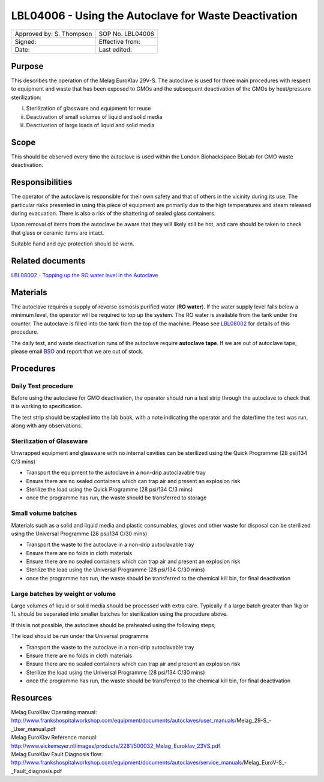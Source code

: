 =====================================================
LBL04006 - Using the Autoclave for Waste Deactivation
=====================================================


+----------------------------+--------------------+
| Approved by: S. Thompson   | SOP No. LBL04006   |
+----------------------------+--------------------+
| Signed:                    | Effective from:    |
+----------------------------+--------------------+
| Date:                      | Last edited:       |
+----------------------------+--------------------+

Purpose
=======
This describes the operation of the Melag EuroKlav 29V-S. The autoclave is used
for three main procedures with respect to equipment and waste that has been
exposed to GMOs and the subsequent deactivation of the GMOs by heat/pressure
sterilization:

i) Sterilization of glassware and equipment for reuse
ii) Deactivation of small volumes of liquid and solid media
iii) Deactivation of large loads of  liquid and solid media

Scope
=====
This should be observed every time the autoclave is used within the London Biohackspace BioLab for GMO waste deactivation.

Responsibilities
================
The operator of the autoclave is responsible for their own safety and
that of others in the vicinity during its use. The particular risks
presented in using this piece of equipment are primarily due to the high
temperatures and steam released during evacuation. There is also a risk
of the shattering of sealed glass containers.

Upon removal of items from the autoclave be aware that they will likely
still be hot, and care should be taken to check that glass or ceramic
items are intact.

Suitable hand and eye protection should be worn.

Related documents
=================
| `LBL08002 - Topping up the RO water level in the Autoclave <lbl08002.rst>`__ 

Materials
=========
The autoclave requires a supply of reverse osmosis purified water (**RO water**). If the water supply
level falls below a minimum level, the operator will be required to top
up the system. The RO water is available from the tank under the
counter. The autoclave is filled into the tank from the top of the
machine. Please see `LBL08002 <lbl08002.rst>`__ 
for details of this procedure.

The daily test, and waste deactivation runs of the autoclave require
**autoclave tape**. If we are out of autoclave tape, please email 
`BSO <hello@biohackspace.org>`__ and report that we are out of stock.

Procedures
==========

Daily Test procedure
--------------------
Before using the autoclave for GMO deactivation, the operator
should run a test strip through the autoclave to check that it is
working to specification.

The test strip should be stapled into the lab book, with a note
indicating the operator and the date/time the test was run, along with
any observations.

Sterilization of Glassware
--------------------------

Unwrapped equipment and glassware with no internal cavities can be
sterilized using the Quick Programme (28 psi/134 C/3 mins)

|Screenshot-quick-programme.png|

- Transport the equipment to the autoclave in a non-drip autoclavable tray
- Ensure there are no sealed containers which can trap air and present an explosion risk
- Sterilize the load using the Quick Programme (28 psi/134 C/3 mins)
- once the programme has run, the waste should be transferred to storage

Small volume batches
--------------------

Materials such as a solid and liquid media and plastic consumables, 
gloves and other waste for disposal can be sterilized using
the Universal Programme (28 psi/134 C/30 mins)

|Screenshot-universal-programme.png|

- Transport the waste to the autoclave in a non-drip autoclavable tray
- Ensure there are no folds in cloth materials
- Ensure there are no sealed containers which can trap air and present an explosion risk
- Sterilize the load using the Universal Programme (28 psi/134 C/30 mins)
- once the programme has run, the waste should be transferred to the chemical kill bin, for final deactivation

Large batches by weight or volume
---------------------------------

Large volumes of liquid or solid media should be processed with
extra care. Typically if a large batch greater than 1kg or 1L should be
separated into smaller batches for sterilization using the procedure above.

If this is not possible, the autoclave should be preheated using the following steps;

|Screenshot-preheat.png|

The load should be run under the Universal programme

|Screenshot-universal-programme.png|

- Transport the waste to the autoclave in a non-drip autoclavable tray
- Ensure there are no folds in cloth materials
- Ensure there are no sealed containers which can trap air and present an explosion risk
- Sterilize the load using the Universal Programme (28 psi/134 C/30 mins)
- once the programme has run, the waste should be transferred to the chemical kill bin, for final deactivation

Resources
=========
| Melag EuroKlav Operating manual:
| http://www.frankshospitalworkshop.com/equipment/documents/autoclaves/user_manuals/Melag_29-S_-_User_manual.pdf
| Melag EuroKlav Reference manual:
| http://www.eickemeyer.nl/images/products/2281/500032_Melag_Euroklav_23VS.pdf
| Melag EuroKlav Fault Diagnosis flow:
| http://www.frankshospitalworkshop.com/equipment/documents/autoclaves/service_manuals/Melag_EuroV-S_-_Fault_diagnosis.pdf

.. |Screenshot-quick-programme.png| image:: images/Screenshot-quick-programme.png
   :target: /images/Screenshot-quick-programme.png
.. |Screenshot-universal-programme.png| image:: images/Screenshot-universal-programme.png
   :target: /images/Screenshot-universal-programme.png
.. |Screenshot-preheat.png| image:: images/Screenshot-preheat.png
   :target: /images/Screenshot-preheat.png
